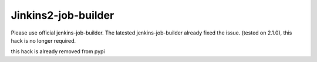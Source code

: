 Jinkins2-job-builder
====================

Please use official jenkins-job-builder. The latested jenkins-job-builder 
already fixed the issue. (tested on 2.1.0), this hack is no longer required.

this hack is already removed from pypi 


